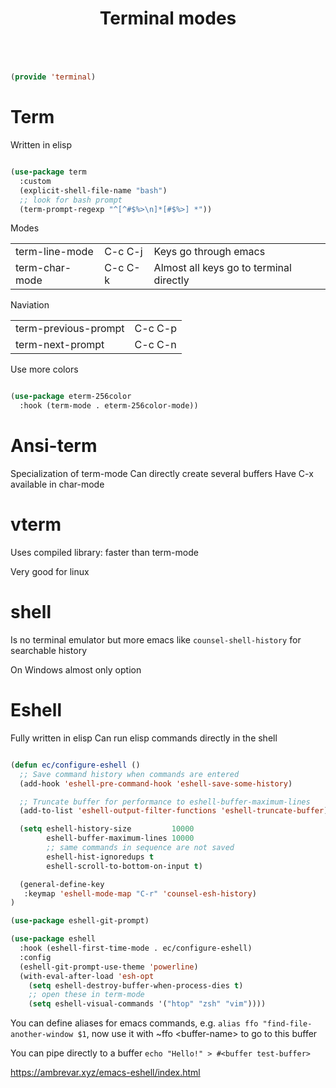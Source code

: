 #+TITLE: Terminal modes
#+PROPERTY: header-args:emacs-lisp :tangle ~/.emacs.d/lisp/terminal.el



#+begin_src emacs-lisp
  
  (provide 'terminal)
  
#+end_src

* Term

Written in elisp

#+begin_src emacs-lisp
  
  (use-package term
    :custom
    (explicit-shell-file-name "bash")
    ;; look for bash prompt
    (term-prompt-regexp "^[^#$%>\n]*[#$%>] *"))
  
  #+end_src
  
Modes

| term-line-mode | C-c C-j | Keys go through emacs                   |
| term-char-mode | C-c C-k | Almost all keys go to terminal directly |

Naviation

  | term-previous-prompt | C-c C-p |
  | term-next-prompt     | C-c C-n |
  
Use more colors

#+begin_src emacs-lisp
   
   (use-package eterm-256color
     :hook (term-mode . eterm-256color-mode))
   
#+end_src

* Ansi-term

Specialization of term-mode
Can directly create several buffers
Have C-x available in char-mode

* vterm

Uses compiled library: faster than term-mode

Very good for linux

* shell

Is no terminal emulator but more emacs like
~counsel-shell-history~ for searchable history

On Windows almost only option

* Eshell

Fully written in elisp
Can run elisp commands directly in the shell

#+begin_src emacs-lisp
    
    (defun ec/configure-eshell ()
      ;; Save command history when commands are entered
      (add-hook 'eshell-pre-command-hook 'eshell-save-some-history)
    
      ;; Truncate buffer for performance to eshell-buffer-maximum-lines
      (add-to-list 'eshell-output-filter-functions 'eshell-truncate-buffer)
    
      (setq eshell-history-size         10000
            eshell-buffer-maximum-lines 10000
            ;; same commands in sequence are not saved
            eshell-hist-ignoredups t
            eshell-scroll-to-bottom-on-input t)
    
      (general-define-key
       :keymap 'eshell-mode-map "C-r" 'counsel-esh-history)
    )
    
    (use-package eshell-git-prompt)
    
    (use-package eshell
      :hook (eshell-first-time-mode . ec/configure-eshell)
      :config
      (eshell-git-prompt-use-theme 'powerline)
      (with-eval-after-load 'esh-opt
        (setq eshell-destroy-buffer-when-process-dies t)
        ;; open these in term-mode
        (setq eshell-visual-commands '("htop" "zsh" "vim"))))
    
#+end_src

You can define aliases for emacs commands, e.g.
~alias ffo "find-file-another-window $1~, now use it with ~ffo <buffer-name> to go to this buffer

You can pipe directly to a buffer
~echo "Hello!" > #<buffer test-buffer>~

https://ambrevar.xyz/emacs-eshell/index.html
